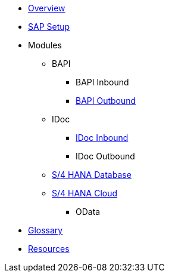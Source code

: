* xref::index.adoc[Overview]
* xref:config:overview.adoc[SAP Setup]

* Modules
** BAPI
*** BAPI Inbound
*** xref:bapi:overview.adoc[BAPI Outbound]
** IDoc
*** xref:idoc:overview.adoc[IDoc Inbound]
*** IDoc Outbound
** xref:database:overview.adoc[S/4 HANA Database]
** xref:odata:overview.adoc[S/4 HANA Cloud]
*** OData

* xref::glossary.adoc[Glossary]
*  xref::resources.adoc[Resources]
